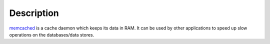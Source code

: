 .. Copyright (C) 2015-2019 Maciej Delmanowski <drybjed@gmail.com>
.. Copyright (C) 2015-2019 DebOps <https://debops.org/>
.. SPDX-License-Identifier: GPL-3.0-only

Description
===========

`memcached`__ is a cache daemon which keeps its data in RAM. It can be used by
other applications to speed up slow operations on the databases/data stores.

.. __: https://memcached.org/
